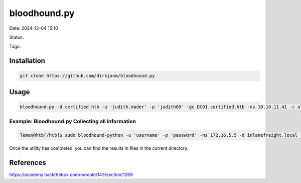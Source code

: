 bloodhound.py
###############

Date: 2024-12-04 15:10

Status:

Tags:


Installation
****************

.. code-block:: console

   git clone https://github.com/dirkjanm/bloodhound.py


Usage
****************

.. code-block:: console

   bloodhound-py -d certified.htb -u 'judith.mader' -p 'judith09' -gc DC01.certified.htb -ns 10.10.11.41 -c all


Example: Bloodhound.py Collecting all information 
===================================================

.. code-block:: bash

   Temen@htb[/htb]$ sudo bloodhound-python -u 'username' -p 'password' -ns 172.16.5.5 -d inlanefreight.local -c all 

Once the utility has completed, you can find the results in files in the current directory. 


References
****************
https://academy.hackthebox.com/module/143/section/1269